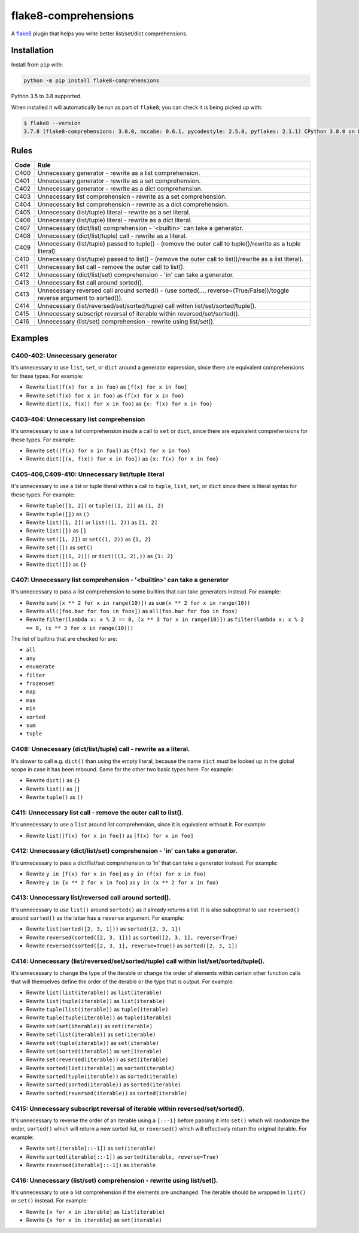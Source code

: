 =====================
flake8-comprehensions
=====================

.. image:: https://img.shields.io/pypi/v/flake8-comprehensions.svg
        :target: https://pypi.org/project/flake8-comprehensions/

.. image:: https://img.shields.io/travis/adamchainz/flake8-comprehensions.svg
        :target: https://travis-ci.org/adamchainz/flake8-comprehensions

.. image:: https://img.shields.io/badge/code%20style-black-000000.svg
    :target: https://github.com/psf/black

A `flake8 <https://flake8.readthedocs.io/en/latest/index.html>`_ plugin that
helps you write better list/set/dict comprehensions.

Installation
------------

Install from ``pip`` with:

.. code-block:: sh

     python -m pip install flake8-comprehensions

Python 3.5 to 3.8 supported.

When installed it will automatically be run as part of ``flake8``; you can
check it is being picked up with:

.. code-block:: sh

    $ flake8 --version
    3.7.8 (flake8-comprehensions: 3.0.0, mccabe: 0.6.1, pycodestyle: 2.5.0, pyflakes: 2.1.1) CPython 3.8.0 on Linux


Rules
-----

==== ====
Code Rule
==== ====
C400 Unnecessary generator - rewrite as a list comprehension.
C401 Unnecessary generator - rewrite as a set comprehension.
C402 Unnecessary generator - rewrite as a dict comprehension.
C403 Unnecessary list comprehension - rewrite as a set comprehension.
C404 Unnecessary list comprehension - rewrite as a dict comprehension.
C405 Unnecessary (list/tuple) literal - rewrite as a set literal.
C406 Unnecessary (list/tuple) literal - rewrite as a dict literal.
C407 Unnecessary (dict/list) comprehension - '<builtin>' can take a generator.
C408 Unnecessary (dict/list/tuple) call - rewrite as a literal.
C409 Unnecessary (list/tuple) passed to tuple() - (remove the outer call to tuple()/rewrite as a tuple literal).
C410 Unnecessary (list/tuple) passed to list() - (remove the outer call to list()/rewrite as a list literal).
C411 Unnecessary list call - remove the outer call to list().
C412 Unnecessary (dict/list/set) comprehension - 'in' can take a generator.
C413 Unnecessary list call around sorted().
C413 Unnecessary reversed call around sorted() - (use sorted(..., reverse=(True/False))/toggle reverse argument to sorted()).
C414 Unnecessary (list/reversed/set/sorted/tuple) call within list/set/sorted/tuple().
C415 Unnecessary subscript reversal of iterable within reversed/set/sorted().
C416 Unnecessary (list/set) comprehension - rewrite using list/set().
==== ====

Examples
--------

C400-402: Unnecessary generator
~~~~~~~~~~~~~~~~~~~~~~~~~~~~~~~

It's unnecessary to use ``list``, ``set``, or ``dict`` around a generator
expression, since there are equivalent comprehensions for these types. For
example:

* Rewrite ``list(f(x) for x in foo)`` as ``[f(x) for x in foo]``
* Rewrite ``set(f(x) for x in foo)`` as ``{f(x) for x in foo}``
* Rewrite ``dict((x, f(x)) for x in foo)`` as ``{x: f(x) for x in foo}``

C403-404: Unnecessary list comprehension
~~~~~~~~~~~~~~~~~~~~~~~~~~~~~~~~~~~~~~~~

It's unnecessary to use a list comprehension inside a call to ``set`` or
``dict``, since there are equivalent comprehensions for these types. For
example:

* Rewrite ``set([f(x) for x in foo])`` as ``{f(x) for x in foo}``
* Rewrite ``dict([(x, f(x)) for x in foo])`` as ``{x: f(x) for x in foo}``

C405-406,C409-410: Unnecessary list/tuple literal
~~~~~~~~~~~~~~~~~~~~~~~~~~~~~~~~~~~~~~~~~~~~~~~~~

It's unnecessary to use a list or tuple literal within a call to ``tuple``,
``list``, ``set``, or ``dict`` since there is literal syntax for these types.
For example:

* Rewrite ``tuple([1, 2])`` or ``tuple((1, 2))`` as ``(1, 2)``
* Rewrite ``tuple([])`` as ``()``
* Rewrite ``list([1, 2])`` or ``list((1, 2))`` as ``[1, 2]``
* Rewrite ``list([])`` as ``[]``
* Rewrite ``set([1, 2])`` or ``set((1, 2))`` as ``{1, 2}``
* Rewrite ``set([])`` as ``set()``
* Rewrite ``dict([(1, 2)])`` or ``dict(((1, 2),))`` as ``{1: 2}``
* Rewrite ``dict([])`` as ``{}``

C407: Unnecessary list comprehension - '<builtin>' can take a generator
~~~~~~~~~~~~~~~~~~~~~~~~~~~~~~~~~~~~~~~~~~~~~~~~~~~~~~~~~~~~~~~~~~~~~~~

It's unnecessary to pass a list comprehension to some builtins that can take
generators instead. For example:

* Rewrite ``sum([x ** 2 for x in range(10)])`` as
  ``sum(x ** 2 for x in range(10))``
* Rewrite ``all([foo.bar for foo in foos])`` as
  ``all(foo.bar for foo in foos)``
* Rewrite ``filter(lambda x: x % 2 == 0, [x ** 3 for x in range(10)])`` as
  ``filter(lambda x: x % 2 == 0, (x ** 3 for x in range(10)))``

The list of builtins that are checked for are:

* ``all``
* ``any``
* ``enumerate``
* ``filter``
* ``frozenset``
* ``map``
* ``max``
* ``min``
* ``sorted``
* ``sum``
* ``tuple``

C408: Unnecessary (dict/list/tuple) call - rewrite as a literal.
~~~~~~~~~~~~~~~~~~~~~~~~~~~~~~~~~~~~~~~~~~~~~~~~~~~~~~~~~~~~~~~~

It's slower to call e.g. ``dict()`` than using the empty literal, because the
name ``dict`` must be looked up in the global scope in case it has been
rebound. Same for the other two basic types here. For example:

* Rewrite ``dict()`` as ``{}``
* Rewrite ``list()`` as ``[]``
* Rewrite ``tuple()`` as ``()``

C411: Unnecessary list call - remove the outer call to list().
~~~~~~~~~~~~~~~~~~~~~~~~~~~~~~~~~~~~~~~~~~~~~~~~~~~~~~~~~~~~~~

It's unnecessary to use a ``list`` around list comprehension, since it is
equivalent without it. For example:

* Rewrite ``list([f(x) for x in foo])`` as ``[f(x) for x in foo]``

C412: Unnecessary (dict/list/set) comprehension - 'in' can take a generator.
~~~~~~~~~~~~~~~~~~~~~~~~~~~~~~~~~~~~~~~~~~~~~~~~~~~~~~~~~~~~~~~~~~~~~~~~~~~~

It's unnecessary to pass a dict/list/set comprehension to 'in' that can take a
generator instead. For example:

* Rewrite ``y in [f(x) for x in foo]`` as ``y in (f(x) for x in foo)``
* Rewrite ``y in {x ** 2 for x in foo}`` as ``y in (x ** 2 for x in foo)``

C413: Unnecessary list/reversed call around sorted().
~~~~~~~~~~~~~~~~~~~~~~~~~~~~~~~~~~~~~~~~~~~~~~~~~~~~~

It's unnecessary to use ``list()`` around ``sorted()`` as it already returns a
list. It is also suboptimal to use ``reversed()`` around ``sorted()`` as the
latter has a ``reverse`` argument. For example:

* Rewrite ``list(sorted([2, 3, 1]))`` as ``sorted([2, 3, 1])``
* Rewrite ``reversed(sorted([2, 3, 1]))`` as ``sorted([2, 3, 1], reverse=True)``
* Rewrite ``reversed(sorted([2, 3, 1], reverse=True))`` as ``sorted([2, 3, 1])``

C414: Unnecessary (list/reversed/set/sorted/tuple) call within list/set/sorted/tuple().
~~~~~~~~~~~~~~~~~~~~~~~~~~~~~~~~~~~~~~~~~~~~~~~~~~~~~~~~~~~~~~~~~~~~~~~~~~~~~~~~~~~~~~~

It's unnecessary to change the type of the iterable or change the order of
elements within certain other function calls that will themselves define the
order of the iterable or the type that is output. For example:

* Rewrite ``list(list(iterable))`` as ``list(iterable)``
* Rewrite ``list(tuple(iterable))`` as ``list(iterable)``
* Rewrite ``tuple(list(iterable))`` as ``tuple(iterable)``
* Rewrite ``tuple(tuple(iterable))`` as ``tuple(iterable)``
* Rewrite ``set(set(iterable))`` as ``set(iterable)``
* Rewrite ``set(list(iterable))`` as ``set(iterable)``
* Rewrite ``set(tuple(iterable))`` as ``set(iterable)``
* Rewrite ``set(sorted(iterable))`` as ``set(iterable)``
* Rewrite ``set(reversed(iterable))`` as ``set(iterable)``
* Rewrite ``sorted(list(iterable))`` as ``sorted(iterable)``
* Rewrite ``sorted(tuple(iterable))`` as ``sorted(iterable)``
* Rewrite ``sorted(sorted(iterable))`` as ``sorted(iterable)``
* Rewrite ``sorted(reversed(iterable))`` as ``sorted(iterable)``

C415: Unnecessary subscript reversal of iterable within reversed/set/sorted().
~~~~~~~~~~~~~~~~~~~~~~~~~~~~~~~~~~~~~~~~~~~~~~~~~~~~~~~~~~~~~~~~~~~~~~~~~~~~~~

It's unnecessary to reverse the order of an iterable using a ``[::-1]`` before
passing it into ``set()`` which will randomize the order, ``sorted()`` which
will return a new sorted list, or ``reversed()`` which will effectively return
the original iterable. For example:

* Rewrite ``set(iterable[::-1])`` as ``set(iterable)``
* Rewrite ``sorted(iterable[::-1])`` as ``sorted(iterable, reverse=True)``
* Rewrite ``reversed(iterable[::-1])`` as ``iterable``

C416: Unnecessary (list/set) comprehension - rewrite using list/set().
~~~~~~~~~~~~~~~~~~~~~~~~~~~~~~~~~~~~~~~~~~~~~~~~~~~~~~~~~~~~~~~~~~~~~~

It's unnecessary to use a list comprehension if the elements are unchanged. The
iterable should be wrapped in ``list()`` or ``set()`` instead. For example:

* Rewrite ``[x for x in iterable]`` as ``list(iterable)``
* Rewrite ``{x for x in iterable}`` as ``set(iterable)``
